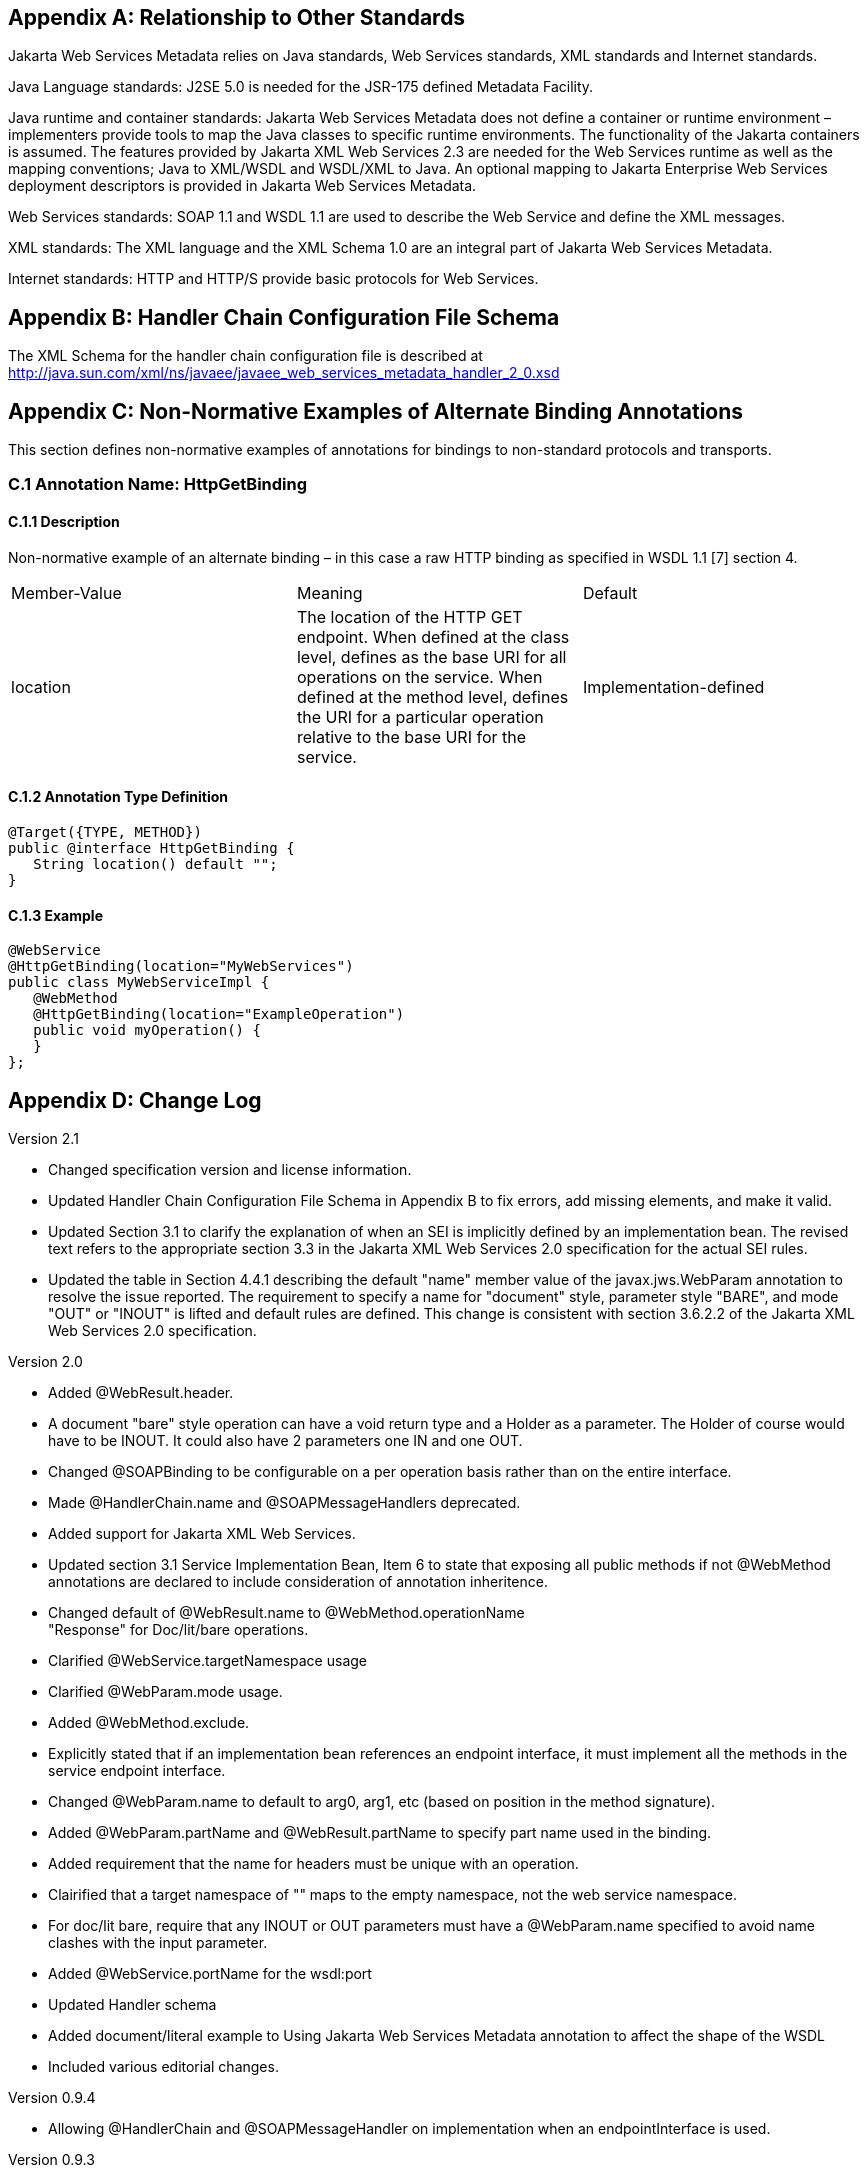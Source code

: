 == Appendix A: Relationship to Other Standards

Jakarta Web Services Metadata relies on Java standards, Web Services standards, XML standards
and Internet standards.

Java Language standards: J2SE 5.0 is needed for the JSR-175 defined
Metadata Facility.

Java runtime and container standards: Jakarta Web Services Metadata does not define a
container or runtime environment – implementers provide tools to map the
Java classes to specific runtime environments. The functionality of the
Jakarta containers is assumed. The features provided by Jakarta XML Web Services 2.3 are
needed for the Web Services runtime as well as the mapping conventions;
Java to XML/WSDL and WSDL/XML to Java. An optional mapping to Jakarta Enterprise Web Services
deployment descriptors is provided in Jakarta Web Services Metadata.

Web Services standards: SOAP 1.1 and WSDL 1.1 are used to describe the
Web Service and define the XML messages.

XML standards: The XML language and the XML Schema 1.0 are an integral
part of Jakarta Web Services Metadata.

Internet standards: HTTP and HTTP/S provide basic protocols for Web
Services.

== Appendix B: Handler Chain Configuration File Schema

The XML Schema for the handler chain configuration file is described at
http://java.sun.com/xml/ns/javaee/javaee_web_services_metadata_handler_2_0.xsd

== Appendix C: Non-Normative Examples of Alternate Binding Annotations

This section defines non-normative examples of annotations for bindings
to non-standard protocols and transports.

=== C.1 Annotation Name: HttpGetBinding

==== C.1.1 Description

Non-normative example of an alternate binding – in this case a raw HTTP
binding as specified in WSDL 1.1 [7] section 4.

[cols=",,",]
|===
a|
Member-Value

a|
Meaning

a|
Default

a|
location

a|
The location of the HTTP GET endpoint. When defined at the class level,
defines as the base URI for all operations on the service. When defined
at the method level, defines the URI for a particular operation relative
to the base URI for the service.

a|
Implementation-defined

|===

==== C.1.2 Annotation Type Definition

[source,java]
----
@Target({TYPE, METHOD})
public @interface HttpGetBinding {
   String location() default "";
}
----

==== C.1.3 Example

[source,java]
----
@WebService
@HttpGetBinding(location="MyWebServices")
public class MyWebServiceImpl { 
   @WebMethod 
   @HttpGetBinding(location="ExampleOperation") 
   public void myOperation() { 
   }
};
----

== Appendix D: Change Log

Version 2.1

* Changed specification version and license information.
* Updated Handler Chain Configuration File Schema in Appendix B to fix
errors, add missing elements, and make it valid.
* Updated Section 3.1 to clarify the explanation of when an SEI is
implicitly defined by an implementation bean. The revised text refers to
the appropriate section 3.3 in the Jakarta XML Web Services 2.0 specification for the
actual SEI rules.
* Updated the table in Section 4.4.1 describing the default "name" member
value of the javax.jws.WebParam annotation to resolve the issue reported. The
requirement to specify a name for "document" style, parameter style
"BARE", and mode "OUT" or "INOUT" is lifted and default rules are
defined. This change is consistent with section 3.6.2.2 of the Jakarta XML Web Services
2.0 specification.

Version 2.0

* Added @WebResult.header.
* A document "bare" style operation can have a void return type and a
Holder as a parameter. The Holder of course would have to be INOUT. It
could also have 2 parameters one IN and one OUT.
* Changed @SOAPBinding to be configurable on a per operation basis rather
than on the entire interface.
* Made @HandlerChain.name and @SOAPMessageHandlers deprecated.
* Added support for Jakarta XML Web Services.
* Updated section 3.1 Service Implementation Bean, Item 6 to state that
exposing all public methods if not @WebMethod annotations are declared
to include consideration of annotation inheritence.
* Changed default of @WebResult.name to @WebMethod.operationName +
"Response" for Doc/lit/bare operations.
* Clarified @WebService.targetNamespace usage
* Clarified @WebParam.mode usage.
* Added @WebMethod.exclude.
* Explicitly stated that if an implementation bean references an endpoint
interface, it must implement all the methods in the service endpoint
interface.
* Changed @WebParam.name to default to arg0, arg1, etc (based on position
in the method signature).
* Added @WebParam.partName and @WebResult.partName to specify part name
used in the binding.
* Added requirement that the name for headers must be unique with an
operation.
* Clairified that a target namespace of "" maps to the empty namespace,
not the web service namespace.
* For doc/lit bare, require that any INOUT or OUT parameters must have a
@WebParam.name specified to avoid name clashes with the input parameter.


* Added @WebService.portName for the wsdl:port
* Updated Handler schema
* Added document/literal example to Using Jakarta Web Services Metadata annotation to affect the
shape of the WSDL
* Included various editorial changes.

Version 0.9.4

* Allowing @HandlerChain and @SOAPMessageHandler on implementation when an
endpointInterface is used.

Version 0.9.3

* Using RFC 2119 Keyword convention.
* Added Retention annotation to spec annotation definitions.
* Fixed various Java and XML syntax errors.
* Changed Implementation Bean to expose all public method by default.
* WSDL generation is REQUIRED.
* Clarified support for Start with WSDL, and Start with WSDL and Java
development modes as OPTIONAL.
* Clarified @HandlerChain.file attribute syntax and processing requirements.

Version 0.9.2

* Removed security annotations as these will be defined by JSR-250 –
Common Annotations.

Version 0.9.1

* Changed default name of @WebResult to be "return" instead of "result".
* Fixed various Java and XML syntax errors.
